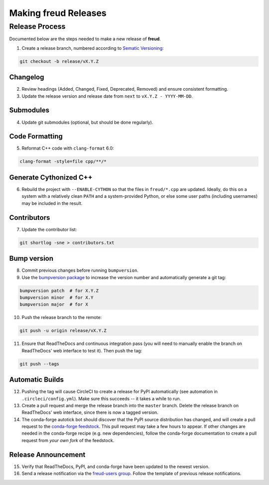 =========================
Making **freud** Releases
=========================

Release Process
===============

Documented below are the steps needed to make a new release of **freud**.

1. Create a release branch, numbered according to `Sematic Versioning <https://semver.org/spec/v2.0.0.html>`_:

.. code-block:: bash

   git checkout -b release/vX.Y.Z

Changelog
---------

2. Review headings (Added, Changed, Fixed, Deprecated, Removed) and ensure consistent formatting.
3. Update the release version and release date from ``next`` to ``vX.Y.Z - YYYY-MM-DD``.

Submodules
----------

4. Update git submodules (optional, but should be done regularly).

Code Formatting
---------------

5. Reformat C++ code with ``clang-format`` 6.0:

.. code-block:: bash

   clang-format -style=file cpp/**/*

Generate Cythonized C++
-----------------------

6. Rebuild the project with ``--ENABLE-CYTHON`` so that the files in ``freud/*.cpp`` are updated.
   Ideally, do this on a system with a relatively clean ``PATH`` and a system-provided Python, or else some user paths (including usernames) may be included in the result.

Contributors
------------

7. Update the contributor list:

.. code-block:: bash

   git shortlog -sne > contributors.txt

Bump version
------------

8. Commit previous changes before running ``bumpversion``.
9. Use the `bumpversion package <https://pypi.org/project/bumpversion/>`_ to increase the version number and automatically generate a git tag:

.. code-block:: bash

   bumpversion patch  # for X.Y.Z
   bumpversion minor  # for X.Y
   bumpversion major  # for X

10. Push the release branch to the remote:

.. code-block:: bash

    git push -u origin release/vX.Y.Z

11. Ensure that ReadTheDocs and continuous integration pass (you will need to manually enable the branch on ReadTheDocs' web interface to test it).
    Then push the tag:

.. code-block:: bash

    git push --tags

Automatic Builds
----------------

12. Pushing the tag will cause CircleCI to create a release for PyPI automatically (see automation in ``.circleci/config.yml``). Make sure this succeeds -- it takes a while to run.

13. Create a pull request and merge the release branch into the ``master`` branch. Delete the release branch on ReadTheDocs' web interface, since there is now a tagged version.

14. The conda-forge autotick bot should discover that the PyPI source distribution has changed, and will create a pull request to the `conda-forge feedstock <https://github.com/conda-forge/freud-feedstock/>`_.
    This pull request may take a few hours to appear.
    If other changes are needed in the conda-forge recipe (e.g. new dependencies), follow the conda-forge documentation to create a pull request from *your own fork* of the feedstock.

Release Announcement
--------------------

15. Verify that ReadTheDocs, PyPI, and conda-forge have been updated to the newest version.

16. Send a release notification via the `freud-users group <https://groups.google.com/forum/#!forum/freud-users>`_.
    Follow the template of previous release notifications.
